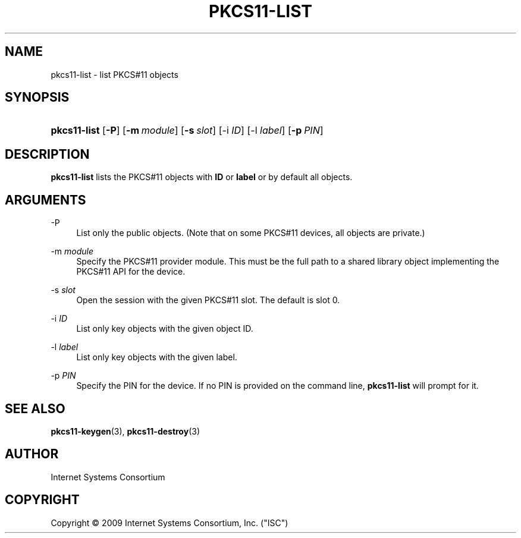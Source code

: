 .\" Copyright (C) 2009  Internet Systems Consortium, Inc. ("ISC")
.\"
.\" Permission to use, copy, modify, and/or distribute this software for any
.\" purpose with or without fee is hereby granted, provided that the above
.\" copyright notice and this permission notice appear in all copies.
.\"
.\" THE SOFTWARE IS PROVIDED "AS IS" AND ISC DISCLAIMS ALL WARRANTIES WITH
.\" REGARD TO THIS SOFTWARE INCLUDING ALL IMPLIED WARRANTIES OF MERCHANTABILITY
.\" AND FITNESS.  IN NO EVENT SHALL ISC BE LIABLE FOR ANY SPECIAL, DIRECT,
.\" INDIRECT, OR CONSEQUENTIAL DAMAGES OR ANY DAMAGES WHATSOEVER RESULTING FROM
.\" LOSS OF USE, DATA OR PROFITS, WHETHER IN AN ACTION OF CONTRACT, NEGLIGENCE
.\" OR OTHER TORTIOUS ACTION, ARISING OUT OF OR IN CONNECTION WITH THE USE OR
.\" PERFORMANCE OF THIS SOFTWARE.
.\"
.\" $Id: pkcs11-list.8,v 1.3 2009/10/06 04:40:14 tbox Exp $
.\"
.hy 0
.ad l
.\"     Title: pkcs11\-list
.\"    Author: 
.\" Generator: DocBook XSL Stylesheets v1.71.1 <http://docbook.sf.net/>
.\"      Date: Sep 18, 2009
.\"    Manual: BIND9
.\"    Source: BIND9
.\"
.TH "PKCS11\-LIST" "8" "Sep 18, 2009" "BIND9" "BIND9"
.\" disable hyphenation
.nh
.\" disable justification (adjust text to left margin only)
.ad l
.SH "NAME"
pkcs11\-list \- list PKCS#11 objects
.SH "SYNOPSIS"
.HP 12
\fBpkcs11\-list\fR [\fB\-P\fR] [\fB\-m\ \fR\fB\fImodule\fR\fR] [\fB\-s\ \fR\fB\fIslot\fR\fR] [\-i\ \fIID\fR] [\-l\ \fIlabel\fR] [\fB\-p\ \fR\fB\fIPIN\fR\fR]
.SH "DESCRIPTION"
.PP
\fBpkcs11\-list\fR
lists the PKCS#11 objects with
\fBID\fR
or
\fBlabel\fR
or by default all objects.
.SH "ARGUMENTS"
.PP
\-P
.RS 4
List only the public objects. (Note that on some PKCS#11 devices, all objects are private.)
.RE
.PP
\-m \fImodule\fR
.RS 4
Specify the PKCS#11 provider module. This must be the full path to a shared library object implementing the PKCS#11 API for the device.
.RE
.PP
\-s \fIslot\fR
.RS 4
Open the session with the given PKCS#11 slot. The default is slot 0.
.RE
.PP
\-i \fIID\fR
.RS 4
List only key objects with the given object ID.
.RE
.PP
\-l \fIlabel\fR
.RS 4
List only key objects with the given label.
.RE
.PP
\-p \fIPIN\fR
.RS 4
Specify the PIN for the device. If no PIN is provided on the command line,
\fBpkcs11\-list\fR
will prompt for it.
.RE
.SH "SEE ALSO"
.PP
\fBpkcs11\-keygen\fR(3),
\fBpkcs11\-destroy\fR(3)
.SH "AUTHOR"
.PP
Internet Systems Consortium
.SH "COPYRIGHT"
Copyright \(co 2009 Internet Systems Consortium, Inc. ("ISC")
.br
